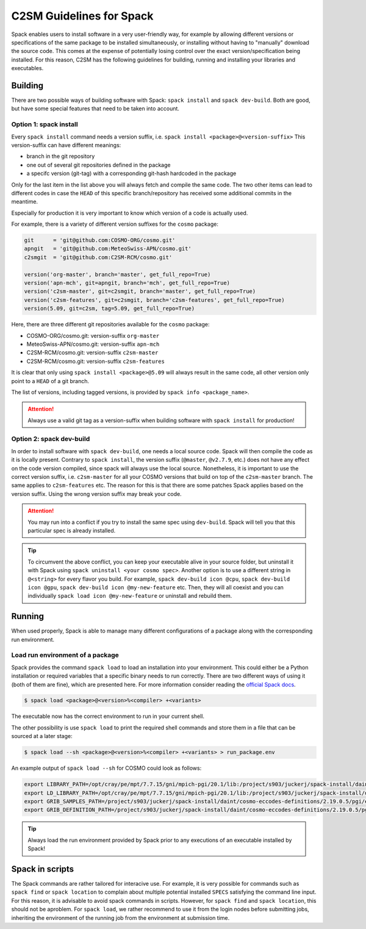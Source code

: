 C2SM Guidelines for Spack
=========================

Spack enables users to install software in a very user-friendly way,
for example by allowing different versions or specifications
of the same package to be installed simultaneously, or installing
without having to "manually" download the source code. This comes at
the expense of potentially losing control over the exact
version/specification being installed. For this reason, C2SM has
the following guidelines for building, running and installing your
libraries and executables.

Building 
^^^^^^^^

There are two possible ways of building software with Spack:
``spack install`` and  ``spack dev-build``.
Both are good, but have some special features that need to be taken into account.

Option 1: spack install
-----------------------

Every ``spack install`` command needs a version suffix, 
i.e. ``spack install <package>@<version-suffix>``
This version-suffix can have different meanings:

* branch in the git repository
* one out of several git repositories defined in the package
* a specifc version (git-tag) with a corresponding git-hash hardcoded in the package

Only for the last item in the list above you will always fetch and
compile the same code. The two other items can lead to different
codes in case the ``HEAD`` of this specific branch/repository has received some
additional commits in the meantime.

Especially for production it is very important to know which version of a code is actually used.

For example, there is a variety of different version suffixes for the ``cosmo`` package:

.. code-block:: python

    git      = 'git@github.com:COSMO-ORG/cosmo.git'
    apngit   = 'git@github.com:MeteoSwiss-APN/cosmo.git'
    c2smgit  = 'git@github.com:C2SM-RCM/cosmo.git'

    version('org-master', branch='master', get_full_repo=True)
    version('apn-mch', git=apngit, branch='mch', get_full_repo=True)
    version('c2sm-master', git=c2smgit, branch='master', get_full_repo=True)
    version('c2sm-features', git=c2smgit, branch='c2sm-features', get_full_repo=True)
    version(5.09, git=c2sm, tag=5.09, get_full_repo=True)

Here, there are three different git repositories available for the ``cosmo`` package:

* COSMO-ORG/cosmo.git: version-suffix ``org-master``
* MeteoSwiss-APN/cosmo.git: version-suffix ``apn-mch``
* C2SM-RCM/cosmo.git: version-suffix ``c2sm-master``
* C2SM-RCM/cosmo.git: version-suffix ``c2sm-features`` 

It is clear that only using ``spack install <package>@5.09`` will
always result in the same code, all other version only point to a
``HEAD`` of a git branch.

The list of versions, including tagged versions, is provided by ``spack
info <package_name>``.

..  attention::
    Always use a valid git tag as a version-suffix when building
    software with ``spack install`` for production!

Option 2: spack dev-build
-------------------------

In order to install software with ``spack dev-build``, one needs a
local source code.  Spack will then compile the code as it is locally
present. Contrary to ``spack install``, the version suffix
(``@master``, ``@v2.7.9``, etc.) does not have any effect on the code version compiled,
since spack will always use the local source.
Nonetheless, it is important to use the correct version suffix, i.e. ``c2sm-master``
for all your COSMO versions that build on top of the ``c2sm-master`` branch.
The same applies to ``c2sm-features`` etc.
The reason for this is that there are some patches Spack applies based on the version suffix. 
Using the wrong version suffix may break your code.

..  attention::
    You may run into a conflict if you try to install the same spec using ``dev-build``.
    Spack will tell you that this particular spec is already installed. 

..  tip::
    To circumvent the above conflict, you can keep your executable alive in your source folder,
    but uninstall it with Spack using ``spack uninstall <your cosmo spec>``.
    Another option is to use a different string in ``@<string>`` for every flavor you build.
    For example, ``spack dev-build icon @cpu``, ``spack dev-build icon @gpu``,
    ``spack dev-build icon @my-new-feature`` etc. 
    Then, they will all coexist and you can individually ``spack load icon @my-new-feature``
    or uninstall and rebuild them.

Running
^^^^^^^

When used properly, Spack is able to manage many different
configurations of a package along with the corresponding
run environment.

Load run environment of a package
---------------------------------

Spack provides the command ``spack load`` to load an installation into your environment.
This could either be a Python installation or required variables that
a specific binary needs to run correctly. There are two different ways of using it
(both of them are fine), which are presented here.
For more information consider reading the
`official Spack docs <https://spack.readthedocs.io/en/latest/command_index.html#spack-load>`__.

.. code-block:: console

    $ spack load <package>@<version>%<compiler> +<variants>

The executable now has the correct environment to run in your current shell.

The other possibility is use ``spack load`` to print the required
shell commands and store them in a file that can be sourced at a later
stage:

.. code-block:: console

    $ spack load --sh <package>@<version>%<compiler> +<variants> > run_package.env

An example output of ``spack load --sh`` for COSMO could look as follows:

.. code-block:: console

    export LIBRARY_PATH=/opt/cray/pe/mpt/7.7.15/gni/mpich-pgi/20.1/lib:/project/s903/juckerj/spack-install/daint/eccodes/2.19.0/pgi/ccigv3uvkdl5h3d2jtb6blxvvv4qsdpc/lib64:/apps/daint/UES/xalt/xalt2/software/xalt/2.8.10/lib64:/apps/daint/UES/xalt/xalt2/software/xalt/2.8.10/lib;
    export LD_LIBRARY_PATH=/opt/cray/pe/mpt/7.7.15/gni/mpich-pgi/20.1/lib:/project/s903/juckerj/spack-install/daint/eccodes/2.19.0/pgi/ccigv3uvkdl5h3d2jtb6blxvvv4qsdpc/lib64:/opt/cray/pe/gcc-libs:/apps/daint/UES/xalt/xalt2/software/xalt/2.8.10/lib64:/apps/daint/UES/xalt/xalt2/software/xalt/2.8.10/lib:/opt/cray/pe/papi/6.0.0.4/lib64:/opt/cray/job/2.2.4-7.0.2.1_2.86__g36b56f4.ari/lib64;
    export GRIB_SAMPLES_PATH=/project/s903/juckerj/spack-install/daint/cosmo-eccodes-definitions/2.19.0.5/pgi/egf6fp466u2cl3ckkmhpemzf4hz7loqr/cosmoDefinitions/samples;
    export GRIB_DEFINITION_PATH=/project/s903/juckerj/spack-install/daint/cosmo-eccodes-definitions/2.19.0.5/pgi/egf6fp466u2cl3ckkmhpemzf4hz7loqr/cosmoDefinitions/definitions/:/project/s903/juckerj/spack-install/daint/eccodes/2.19.0/pgi/ccigv3uvkdl5h3d2jtb6blxvvv4qsdpc/share/eccodes/definitions;

..  tip::
    Always load the run environment provided by Spack prior to any
    executions of an executable installed by Spack!

Spack in scripts
^^^^^^^^^^^^^^^^

The Spack commands are rather tailored for interacive use. For example,
it is very possible for commands such as ``spack find`` or ``spack
location`` to complain about multiple potential installed ``SPECS`` satisfying
the command line input. For this reason, it is advisable to
avoid spack commands in scripts. However, for ``spack find`` and 
``spack location``, this should not be aproblem. For ``spack load``, we rather
recommend to use it from the login nodes before submitting jobs, inheriting
the environment of the running job from the environment at submission time.
